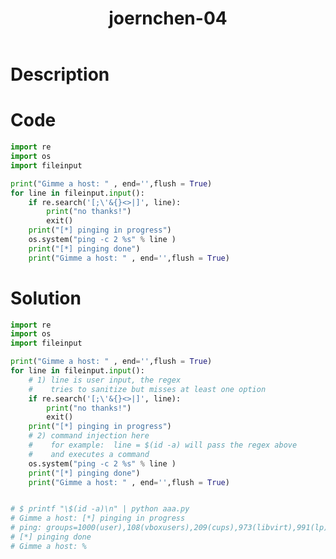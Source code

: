 :PROPERTIES:
:ID:        04fd2ec4-82ed-457b-9922-db6154db48e1
:ROAM_REFS: https://code-audit-training.gitlab.io/
:END:
#+title: joernchen-04
#+filetags: :vcdb:python:

* Description

* Code
#+begin_src python
import re
import os
import fileinput

print("Gimme a host: " , end='',flush = True)
for line in fileinput.input():
    if re.search('[;\'&{}<>|]', line):
        print("no thanks!")
        exit()
    print("[*] pinging in progress")
    os.system("ping -c 2 %s" % line )
    print("[*] pinging done")
    print("Gimme a host: " , end='',flush = True)

#+end_src

* Solution
#+begin_src python
import re
import os
import fileinput

print("Gimme a host: " , end='',flush = True)
for line in fileinput.input():
    # 1) line is user input, the regex
    #    tries to sanitize but misses at least one option
    if re.search('[;\'&{}<>|]', line):
        print("no thanks!")
        exit()
    print("[*] pinging in progress")
    # 2) command injection here
    #    for example:  line = $(id -a) will pass the regex above
    #    and executes a command
    os.system("ping -c 2 %s" % line )
    print("[*] pinging done")
    print("Gimme a host: " , end='',flush = True)


# $ printf "\$(id -a)\n" | python aaa.py
# Gimme a host: [*] pinging in progress
# ping: groups=1000(user),108(vboxusers),209(cups),973(libvirt),991(lp),992(kvm),1001(sudo): Name or service not known
# [*] pinging done
# Gimme a host: %



#+end_src